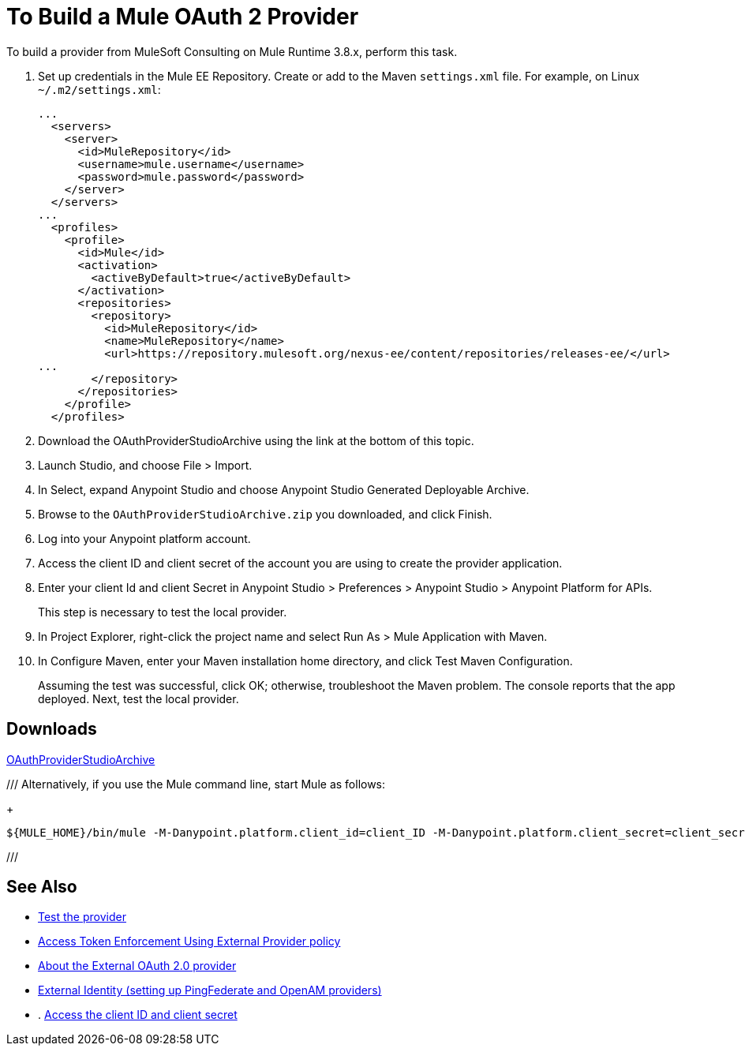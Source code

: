 = To Build a Mule OAuth 2 Provider
:keywords: oauth

:meta-audience: Developer
:meta-job-phase: Implement
:meta-job:
:meta-exp-level: Expert
:meta-feature: oauth
:meta-keywords: oauth, oauth provider, authentication
:meta-synonym: 
:meta-product: API Manager, Studio, Mule
:meta-applies-to: PingFederate, OpenAM



To build a provider from MuleSoft Consulting on Mule Runtime 3.8.x, perform this task.

. Set up credentials in the Mule EE Repository. Create or add to the Maven `settings.xml` file. For example, on Linux `~/.m2/settings.xml`:
+
[source,xml,linenums]
----
...
  <servers>
    <server>
      <id>MuleRepository</id>
      <username>mule.username</username>
      <password>mule.password</password>
    </server>
  </servers>
...
  <profiles>
    <profile>
      <id>Mule</id>
      <activation>
        <activeByDefault>true</activeByDefault>
      </activation>
      <repositories>
        <repository>
          <id>MuleRepository</id>
          <name>MuleRepository</name>
          <url>https://repository.mulesoft.org/nexus-ee/content/repositories/releases-ee/</url>
...
        </repository>
      </repositories>
    </profile>
  </profiles>
----
+
. Download the OAuthProviderStudioArchive using the link at the bottom of this topic.
. Launch Studio, and choose File > Import.
. In Select, expand Anypoint Studio and choose Anypoint Studio Generated Deployable Archive.
. Browse to the `OAuthProviderStudioArchive.zip` you downloaded, and click Finish.
. Log into your Anypoint platform account.
. Access the client ID and client secret of the account you are using to create the provider application.
. Enter your client Id and client Secret in Anypoint Studio > Preferences > Anypoint Studio > Anypoint Platform for APIs. 
+
This step is necessary to test the local provider. 
. In Project Explorer, right-click the project name and select Run As > Mule Application with Maven.
. In Configure Maven, enter your Maven installation home directory, and click Test Maven Configuration.
+
Assuming the test was successful, click OK; otherwise, troubleshoot the Maven problem. The console reports that the app deployed. Next, test the local provider.

== Downloads

link:_attachments/OAuthProviderStudioArchive.zip[OAuthProviderStudioArchive]

///
Alternatively, if you use the Mule command line, start Mule as follows:
+
----
${MULE_HOME}/bin/mule -M-Danypoint.platform.client_id=client_ID -M-Danypoint.platform.client_secret=client_secret start
----
///

== See Also

* link:/api-manager/to-test-local-provider[Test the provider]
* link:/api-manager/external-oauth-2.0-token-validation-policy[Access Token Enforcement Using External Provider policy]
* link:/api-manager/aes-oauth-faq#about-oauth-provider-models[About the External OAuth 2.0 provider]
* link:/access-management/external-identity[External Identity (setting up PingFederate and OpenAM providers)]
* . link:/access-management/organization#client-id-and-client-secret[Access the client ID and client secret]
